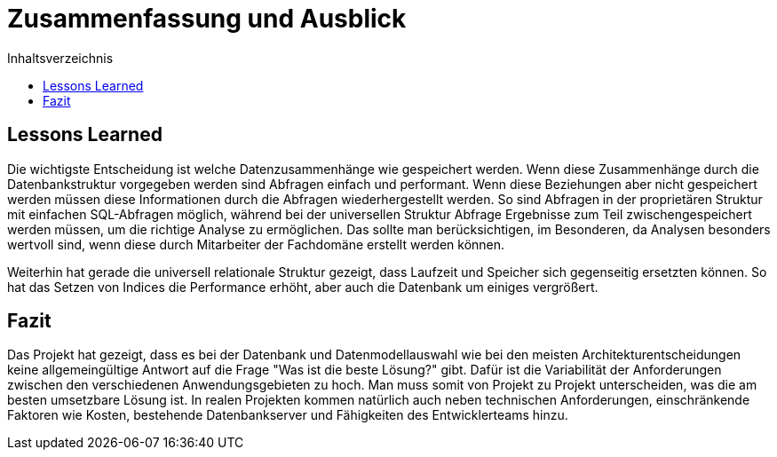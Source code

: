 = Zusammenfassung und Ausblick
:toc:
:toc-title: Inhaltsverzeichnis
:imagesdir: bilder


== Lessons Learned

Die wichtigste Entscheidung ist welche Datenzusammenhänge wie gespeichert werden. Wenn diese Zusammenhänge durch die Datenbankstruktur vorgegeben werden sind Abfragen einfach und performant. Wenn diese Beziehungen aber nicht gespeichert werden müssen diese Informationen durch die Abfragen wiederhergestellt werden. So sind Abfragen in der proprietären Struktur mit einfachen SQL-Abfragen möglich, während bei der universellen Struktur Abfrage Ergebnisse zum Teil zwischengespeichert werden müssen, um die richtige Analyse zu ermöglichen. Das sollte man berücksichtigen, im Besonderen, da Analysen besonders wertvoll sind, wenn diese durch Mitarbeiter der Fachdomäne erstellt werden können.

Weiterhin hat gerade die universell relationale Struktur gezeigt, dass Laufzeit und Speicher sich gegenseitig ersetzten können. So hat das Setzen von Indices die Performance erhöht, aber auch die Datenbank um einiges vergrößert.

== Fazit
Das Projekt hat gezeigt, dass es bei der Datenbank und Datenmodellauswahl wie bei den meisten Architekturentscheidungen keine allgemeingültige Antwort auf die Frage "Was ist die beste Lösung?" gibt. Dafür ist die Variabilität der Anforderungen zwischen den verschiedenen Anwendungsgebieten zu hoch. Man muss somit von Projekt zu Projekt unterscheiden, was die am besten umsetzbare Lösung ist. In realen Projekten kommen natürlich auch neben technischen Anforderungen, einschränkende Faktoren wie Kosten, bestehende Datenbankserver und Fähigkeiten des Entwicklerteams hinzu.

